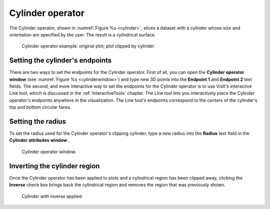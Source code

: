 .. _Cylinder operator:

Cylinder operator
~~~~~~~~~~~~~~~~~

The Cylinder operator, shown in :numref:`Figure %s <cylinder>`, slices a dataset with a 
cylinder whose size and orientation are specified by the user. The result is a 
cylindrical surface.

.. _cylinder:

.. figure:: images/cylinder.png
   :width: 100%

   Cylinder operator example: original plot; plot clipped by cylinder

Setting the cylinder's endpoints
""""""""""""""""""""""""""""""""

There are two ways to set the endpoints for the Cylinder operator. First of all,
you can open the **Cylinder operator window** (see 
:numref:`Figure %s <cylinderwindow>`) and type new 3D points into the 
**Endpoint 1** and **Endpoint 2** text fields. The second, and more interactive 
way to set the endpoints for the Cylinder operator is to use VisIt's interactive
Line tool, which is discussed in the :ref:`InteractiveTools` chapter. The Line 
tool lets you interactively place the Cylinder operator's endpoints anywhere in 
the visualization. The Line tool's endpoints correspond to the centers of the 
cylinder's top and bottom circular faces.  

Setting the radius
""""""""""""""""""

To set the radius used for the Cylinder operator's clipping cylinder, type a 
new radius into the **Radius** text field in the **Cylinder attributes window** .  

.. _cylinderwindow:

.. figure:: images/cylinderwindow.png
   :width: 100%

   Cylinder operator window.

Inverting the cylinder region
"""""""""""""""""""""""""""""

Once the Cylinder operator has been applied to plots and a cylindrical region 
has been clipped away, clicking the **Inverse** check box brings back the 
cylindrical region and removes the region that was previously shown. 

.. _cylinder_inverse:

.. figure:: images/cylinder_inverse.png
   :width: 100%

   Cylinder with inverse applied
